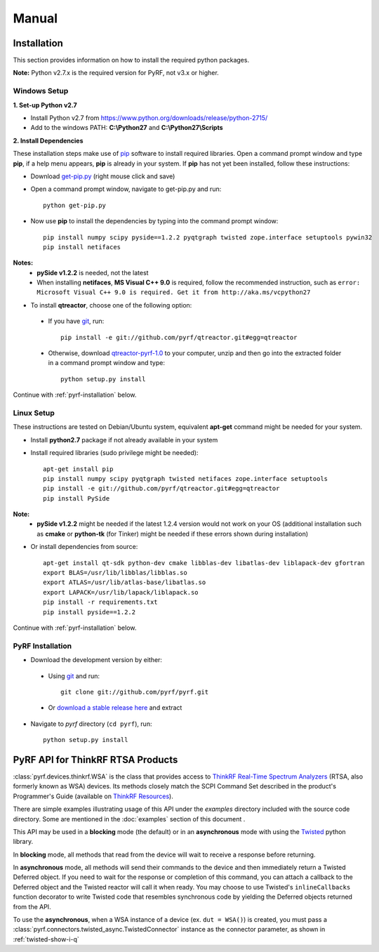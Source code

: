 Manual
======

.. image:: pyrf_logo.png
   :alt: PyRF logo

Installation
------------
This section provides information on how to install the required python packages.

**Note:** Python v2.7.x is the required version for PyRF, not v3.x or higher.


Windows Setup
~~~~~~~~~~~~~

**1. Set-up Python v2.7**

* Install Python v2.7 from https://www.python.org/downloads/release/python-2715/
* Add to the windows PATH: **C:\\Python27** and **C:\\Python27\\Scripts**

**2. Install Dependencies**

These installation steps make use of `pip <https://en.wikipedia.org/wiki/Pip_(package_manager)>`_ software to install required libraries.  Open a command prompt window and type **pip**, if a help menu appears, **pip** is already in your system.  If **pip** has not yet been installed, follow these instructions:

* Download `get-pip.py <https://bootstrap.pypa.io/get-pip.py>`_ (right mouse click and save)
* Open a command prompt window, navigate to get-pip.py and run::

     python get-pip.py

* Now use **pip** to install the dependencies by typing into the command prompt window::

    pip install numpy scipy pyside==1.2.2 pyqtgraph twisted zope.interface setuptools pywin32
    pip install netifaces

**Notes:**
 - **pySide v1.2.2** is needed, not the latest
 - When installing **netifaces**, **MS Visual C++ 9.0** is required, follow the recommended instruction, such as ``error: Microsoft Visual C++ 9.0 is required. Get it from http://aka.ms/vcpython27``

* To install **qtreactor**, choose one of the following option:

 - If you have `git <https://git-scm.com/>`_, run::

    pip install -e git://github.com/pyrf/qtreactor.git#egg=qtreactor

 - Otherwise, download `qtreactor-pyrf-1.0 <https://github.com/pyrf/qtreactor/releases>`_ to your computer, unzip and then go into the extracted folder in a command prompt window and type::

    python setup.py install

Continue with :ref:`pyrf-installation` below.


Linux Setup
~~~~~~~~~~~

These instructions are tested on Debian/Ubuntu system, equivalent **apt-get** command might be needed for your system.

* Install **python2.7** package if not already available in your system
* Install required libraries (sudo privilege might be needed)::

    apt-get install pip 
    pip install numpy scipy pyqtgraph twisted netifaces zope.interface setuptools
    pip install -e git://github.com/pyrf/qtreactor.git#egg=qtreactor
    pip install PySide

**Note:**
 - **pySide v1.2.2** might be needed if the latest 1.2.4 version would not work on your OS (additional installation such as **cmake** or **python-tk** (for Tinker) might be needed if these errors shown during installation)

* Or install dependencies from source::

    apt-get install qt-sdk python-dev cmake libblas-dev libatlas-dev liblapack-dev gfortran
    export BLAS=/usr/lib/libblas/libblas.so
    export ATLAS=/usr/lib/atlas-base/libatlas.so
    export LAPACK=/usr/lib/lapack/liblapack.so
    pip install -r requirements.txt
    pip install pyside==1.2.2

Continue with :ref:`pyrf-installation` below.

.. _pyrf-installation:

PyRF Installation
~~~~~~~~~~~~~~~~~

* Download the development version by either:

 - Using `git <https://git-scm.com/>`_ and run::

    git clone git://github.com/pyrf/pyrf.git

 - Or `download a stable release here <https://github.com/pyrf/pyrf/releases>`_ and extract

* Navigate to `pyrf` directory (``cd pyrf``), run::

    python setup.py install


PyRF API for ThinkRF RTSA Products
----------------------------------

:class:`pyrf.devices.thinkrf.WSA` is the class that provides access
to `ThinkRF Real-Time Spectrum Analyzers <https://www.thinkrf.com>`_
(RTSA, also formerly known as WSA) devices.
Its methods closely match the SCPI Command Set described in the product's
Programmer's Guide (available on
`ThinkRF Resources <http://www.thinkrf.com/resources>`_).

There are simple examples illustrating usage of this API under the `examples`
directory included with the source code directory.  Some are mentioned in the
:doc:`examples` section of this document .

This API may be used in a **blocking** mode (the default) or in an **asynchronous**
mode with using the `Twisted <https://twistedmatrix.com/>`_ python library.

In **blocking** mode, all methods that read from the device will wait
to receive a response before returning.

In **asynchronous** mode, all methods will send their commands to the device and
then immediately return a Twisted Deferred object.  If you need to wait for
the response or completion of this command, you can attach a callback to the
Deferred object and the Twisted reactor will call it when ready.  You may
choose to use Twisted's ``inlineCallbacks`` function decorator to write Twisted
code that resembles synchronous code by yielding the Deferred objects
returned from the API.

To use the **asynchronous**, when a WSA instance of a device (ex. ``dut = WSA()``) is created,
you must pass a :class:`pyrf.connectors.twisted_async.TwistedConnector`
instance as the connector parameter, as shown in :ref:`twisted-show-i-q`
